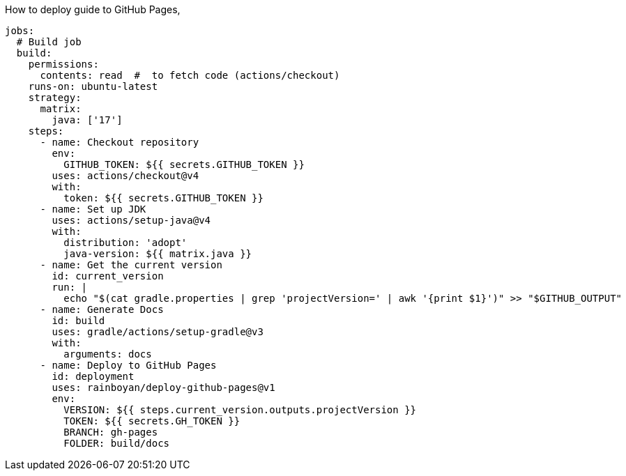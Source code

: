 How to deploy guide to GitHub Pages,

[source,yml]
----
jobs:
  # Build job
  build:
    permissions:
      contents: read  #  to fetch code (actions/checkout)
    runs-on: ubuntu-latest
    strategy:
      matrix:
        java: ['17']
    steps:
      - name: Checkout repository
        env:
          GITHUB_TOKEN: ${{ secrets.GITHUB_TOKEN }}
        uses: actions/checkout@v4
        with:
          token: ${{ secrets.GITHUB_TOKEN }}
      - name: Set up JDK
        uses: actions/setup-java@v4
        with:
          distribution: 'adopt'
          java-version: ${{ matrix.java }}
      - name: Get the current version
        id: current_version
        run: |
          echo "$(cat gradle.properties | grep 'projectVersion=' | awk '{print $1}')" >> "$GITHUB_OUTPUT"
      - name: Generate Docs
        id: build
        uses: gradle/actions/setup-gradle@v3
        with:
          arguments: docs
      - name: Deploy to GitHub Pages
        id: deployment
        uses: rainboyan/deploy-github-pages@v1
        env:
          VERSION: ${{ steps.current_version.outputs.projectVersion }}
          TOKEN: ${{ secrets.GH_TOKEN }}
          BRANCH: gh-pages
          FOLDER: build/docs
----
